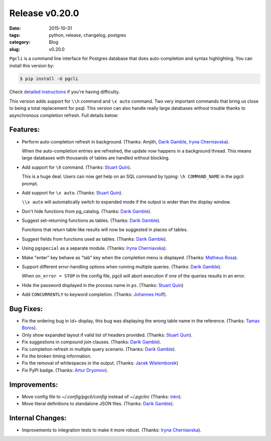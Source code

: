 Release v0.20.0
###############

:date: 2015-10-31
:tags: python, release, changelog, postgres
:category: Blog
:slug: v0.20.0

``Pgcli`` is a command line interface for Postgres database that does
auto-completion and syntax highlighting. You can install this version by:

.. code:: bash
   
   $ pip install -U pgcli

Check `detailed instructions`_ if you're having difficulty.

This version adds support for ``\\h``  command and ``\x auto`` command. Two
very important commands that bring us close to being a total replacement for
psql. This version can also handle really large databases without trouble
thanks to asynchronous completion refresh. Full details below:


Features:
---------
* Perform auto-completion refresh in background. (Thanks: Amjith, `Darik Gamble`_, `Iryna Cherniavska`_).

  When the auto-completion entries are refreshed, the update now happens in a
  background thread. This means large databases with thousands of tables are
  handled without blocking.
* Add support for ``\h`` command. (Thanks: `Stuart Quin`_).
 
  This is a huge deal. Users can now get help on an SQL command by typing:
  ``\h COMMAND_NAME`` in the pgcli prompt.
* Add support for ``\x auto``. (Thanks: `Stuart Quin`_).
 
  ``\\x auto`` will automatically switch to expanded mode if the output is wider
  than the display window.
* Don't hide functions from pg_catalog. (Thanks: `Darik Gamble`_).
* Suggest set-returning functions as tables. (Thanks: `Darik Gamble`_).
 
  Functions that return table like results will now be suggested in places of tables. 

* Suggest fields from functions used as tables. (Thanks: `Darik Gamble`_).
* Using ``pgspecial`` as a separate module. (Thanks: `Iryna Cherniavska`_).
* Make "enter" key behave as "tab" key when the completion menu is displayed. (Thanks: `Matheus Rosa`_).
* Support different error-handling options when running multiple queries. (Thanks: `Darik Gamble`_).
  
  When ``on_error = STOP`` in the config file, pgcli will abort execution if one of the queries results in an error. 
* Hide the password displayed in the process name in ``ps``. (Thanks: `Stuart Quin`_)
* Add ``CONCURRENTLY`` to keyword completion. (Thanks: `Johannes Hoff`_).

Bug Fixes:
----------
* Fix the ordering bug in `\\d+` display, this bug was displaying the wrong table name in the reference. (Thanks: `Tamas Boros`_).
* Only show expanded layout if valid list of headers provided. (Thanks: `Stuart Quin`_).
* Fix suggestions in compound join clauses. (Thanks: `Darik Gamble`_).
* Fix completion refresh in multiple query scenario. (Thanks: `Darik Gamble`_).
* Fix the broken timing information.
* Fix the removal of whitespaces in the output. (Thanks: `Jacek Wielemborek`_)
* Fix PyPI badge. (Thanks: `Artur Dryomov`_).

Improvements:
-------------
* Move config file to `~/.config/pgcli/config` instead of `~/.pgclirc` (Thanks: `inkn`_).
* Move literal definitions to standalone JSON files. (Thanks: `Darik Gamble`_).

Internal Changes:
-----------------
* Improvements to integration tests to make it more robust. (Thanks: `Iryna Cherniavska`_).

.. _`detailed instructions`: {filename}/pages/1.install.rst 
.. _`Darik Gamble`: https://github.com/darikg
.. _`Iryna Cherniavska`: https://github.com/j-bennet
.. _`Daniel Rocco`: https://github.com/drocco007 
.. _`Jay Zeng`:  https://github.com/jayzeng 
.. _`蔡佳男`: https://github.com/xalley
.. _dp: https://github.com/ceocoder
.. _`Jonathan Slenders`: https://github.com/jonathanslenders
.. _`Dimitar Roustchev`: https://github.com/droustchev
.. _`François Pietka`: https://github.com/fpietka
.. _`Ali Kargın`: https://github.com/sancopanco
.. _`Brett Atoms`: https://github.com/brettatoms 
.. _`Nathan Jhaveri`: https://github.com/nathanjhaveri
.. _`Çağatay Yüksel`: https://github.com/cagatay
.. _`Michael Kaminsky`: https://github.com/mikekaminsky
.. _`inkn`: inkn
.. _`Johannes Hoff`: Johannes Hoff
.. _`Matheus Rosa`: Matheus Rosa
.. _`Artur Dryomov`: https://github.com/ming13
.. _`Stuart Quin`: https://github.com/stuartquin
.. _`Tamas Boros`: https://github.com/TamasNo1
.. _`Jacek Wielemborek`: https://github.com/d33tah
